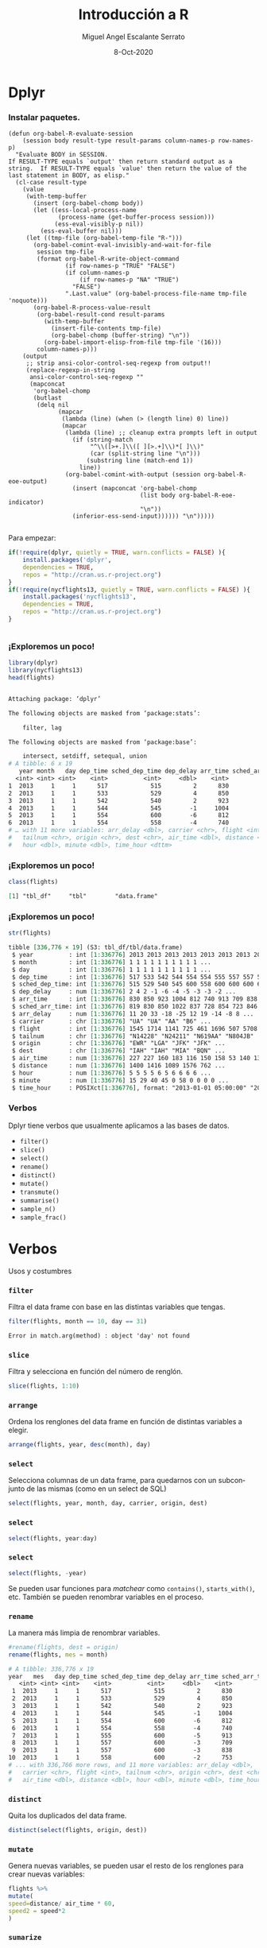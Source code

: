 #+TITLE: Introducción a R
#+AUTHOR: Miguel Angel Escalante Serrato
#+EMAIL:  miguel.escalante@itam.mx
#+DATE: 8-Oct-2020

#+LANGUAGE:  es
#+OPTIONS: num:nil toc:nil
#+REVEAL_THEME: moon
#+REVEAL_ROOT: https://cdn.jsdelivr.net/npm/reveal.js
#+REVEAL_TRANS: cube
#+REVEAL_SLIDE_NUMBER: t
#+REVEAL_HEAD_PREAMBLE: <meta name="description" content="Matemáticas Computacionales">
#+PROPERTY: header-args:R  :session *R*  :results output org :exports both :eval yes


* Dplyr

*** Instalar paquetes.
#+BEGIN_SRC elisp fix :exports none
(defun org-babel-R-evaluate-session
    (session body result-type result-params column-names-p row-names-p)
  "Evaluate BODY in SESSION.
If RESULT-TYPE equals `output' then return standard output as a
string.  If RESULT-TYPE equals `value' then return the value of the
last statement in BODY, as elisp."
  (cl-case result-type
    (value
     (with-temp-buffer
       (insert (org-babel-chomp body))
       (let ((ess-local-process-name
              (process-name (get-buffer-process session)))
             (ess-eval-visibly-p nil))
         (ess-eval-buffer nil)))
     (let ((tmp-file (org-babel-temp-file "R-")))
       (org-babel-comint-eval-invisibly-and-wait-for-file
        session tmp-file
        (format org-babel-R-write-object-command
                (if row-names-p "TRUE" "FALSE")
                (if column-names-p
                    (if row-names-p "NA" "TRUE")
                  "FALSE")
                ".Last.value" (org-babel-process-file-name tmp-file 'noquote)))
       (org-babel-R-process-value-result
        (org-babel-result-cond result-params
          (with-temp-buffer
            (insert-file-contents tmp-file)
            (org-babel-chomp (buffer-string) "\n"))
          (org-babel-import-elisp-from-file tmp-file '(16)))
        column-names-p)))
    (output
     ;; strip ansi-color-control-seq-regexp from output!!
     (replace-regexp-in-string
      ansi-color-control-seq-regexp ""
      (mapconcat
       'org-babel-chomp
       (butlast
        (delq nil
              (mapcar
               (lambda (line) (when (> (length line) 0) line))
               (mapcar
                (lambda (line) ;; cleanup extra prompts left in output
                  (if (string-match
                       "^\\([>+.]\\([ ][>.+]\\)*[ ]\\)"
                       (car (split-string line "\n")))
                      (substring line (match-end 1))
                    line))
                (org-babel-comint-with-output (session org-babel-R-eoe-output)
                  (insert (mapconcat 'org-babel-chomp
                                     (list body org-babel-R-eoe-indicator)
                                     "\n"))
                  (inferior-ess-send-input)))))) "\n")))))

#+END_SRC

#+RESULTS:
: org-babel-R-evaluate-session

    Para empezar: 
    #+BEGIN_SRC R
    if(!require(dplyr, quietly = TRUE, warn.conflicts = FALSE) ){
        install.packages('dplyr',
	    dependencies = TRUE, 
	    repos = "http://cran.us.r-project.org")
    }
    if(!require(nycflights13, quietly = TRUE, warn.conflicts = FALSE) ){
        install.packages('nycflights13', 
	    dependencies = TRUE, 
	    repos = "http://cran.us.r-project.org")
    }
    #+END_SRC

    #+RESULTS:
    #+BEGIN_SRC org
    #+END_SRC


*** ¡Exploremos un poco!
    #+BEGIN_SRC R 
    library(dplyr)
    library(nycflights13)
    head(flights)
    #+END_SRC

    #+RESULTS:
    #+begin_src org

    Attaching package: ‘dplyr’

    The following objects are masked from ‘package:stats’:

        filter, lag

    The following objects are masked from ‘package:base’:

        intersect, setdiff, setequal, union
    # A tibble: 6 x 19
       year month   day dep_time sched_dep_time dep_delay arr_time sched_arr_time
      <int> <int> <int>    <int>          <int>     <dbl>    <int>          <int>
    1  2013     1     1      517            515         2      830            819
    2  2013     1     1      533            529         4      850            830
    3  2013     1     1      542            540         2      923            850
    4  2013     1     1      544            545        -1     1004           1022
    5  2013     1     1      554            600        -6      812            837
    6  2013     1     1      554            558        -4      740            728
    # … with 11 more variables: arr_delay <dbl>, carrier <chr>, flight <int>,
    #   tailnum <chr>, origin <chr>, dest <chr>, air_time <dbl>, distance <dbl>,
    #   hour <dbl>, minute <dbl>, time_hour <dttm>
    #+end_src

*** ¡Exploremos un poco!

    #+BEGIN_SRC R
    class(flights)
    #+END_SRC 

    #+RESULTS:
    #+begin_src org
    [1] "tbl_df"     "tbl"        "data.frame"
    #+end_src

*** ¡Exploremos un poco!

    #+BEGIN_SRC R
    str(flights)
    #+END_SRC 

    #+RESULTS:
    #+begin_src org
    tibble [336,776 × 19] (S3: tbl_df/tbl/data.frame)
     $ year          : int [1:336776] 2013 2013 2013 2013 2013 2013 2013 2013 2013 2013 ...
     $ month         : int [1:336776] 1 1 1 1 1 1 1 1 1 1 ...
     $ day           : int [1:336776] 1 1 1 1 1 1 1 1 1 1 ...
     $ dep_time      : int [1:336776] 517 533 542 544 554 554 555 557 557 558 ...
     $ sched_dep_time: int [1:336776] 515 529 540 545 600 558 600 600 600 600 ...
     $ dep_delay     : num [1:336776] 2 4 2 -1 -6 -4 -5 -3 -3 -2 ...
     $ arr_time      : int [1:336776] 830 850 923 1004 812 740 913 709 838 753 ...
     $ sched_arr_time: int [1:336776] 819 830 850 1022 837 728 854 723 846 745 ...
     $ arr_delay     : num [1:336776] 11 20 33 -18 -25 12 19 -14 -8 8 ...
     $ carrier       : chr [1:336776] "UA" "UA" "AA" "B6" ...
     $ flight        : int [1:336776] 1545 1714 1141 725 461 1696 507 5708 79 301 ...
     $ tailnum       : chr [1:336776] "N14228" "N24211" "N619AA" "N804JB" ...
     $ origin        : chr [1:336776] "EWR" "LGA" "JFK" "JFK" ...
     $ dest          : chr [1:336776] "IAH" "IAH" "MIA" "BQN" ...
     $ air_time      : num [1:336776] 227 227 160 183 116 150 158 53 140 138 ...
     $ distance      : num [1:336776] 1400 1416 1089 1576 762 ...
     $ hour          : num [1:336776] 5 5 5 5 6 5 6 6 6 6 ...
     $ minute        : num [1:336776] 15 29 40 45 0 58 0 0 0 0 ...
     $ time_hour     : POSIXct[1:336776], format: "2013-01-01 05:00:00" "2013-01-01 05:00:00" ...
    #+end_src

*** Verbos
    Dplyr tiene verbos que usualmente aplicamos a las bases de datos. 
    - ~filter()~
    - ~slice()~
    - ~select()~
    - ~rename()~
    - ~distinct()~
    - ~mutate()~
    - ~transmute()~
    - ~summarise()~
    - ~sample_n()~
    - ~sample_frac()~

* Verbos
   Usos y costumbres
*** ~filter~
    Filtra el data frame con base en las distintas variables que tengas. 
    #+BEGIN_SRC R :results output
    filter(flights, month == 10, day == 31)
    #+END_SRC

    #+RESULTS:
    #+begin_src org
    Error in match.arg(method) : object 'day' not found
    #+end_src


*** ~slice~
    Filtra y selecciona en función del número de renglón. 
    #+BEGIN_SRC R 
    slice(flights, 1:10)
    #+END_SRC
*** ~arrange~
    Ordena los renglones del data frame en función de distintas variables a elegir. 
    #+BEGIN_SRC R
    arrange(flights, year, desc(month), day)
    #+END_SRC

*** ~select~
    Selecciona columnas de un data frame, para quedarnos con un subconjunto de las mismas (como en un select de SQL)

    #+BEGIN_SRC R
    select(flights, year, month, day, carrier, origin, dest)
    #+END_SRC

*** ~select~
    #+BEGIN_SRC R
    select(flights, year:day)
    #+END_SRC

*** ~select~
    #+BEGIN_SRC R
    select(flights, -year)
    #+END_SRC
    Se pueden usar funciones para /matchear/ como ~contains()~, ~starts_with()~, etc. 
    También se pueden renombrar variables en el proceso. 
*** ~rename~
    La manera más limpia de renombrar variables. 
    #+BEGIN_SRC R
    #rename(flights, dest = origin)
    rename(flights, mes = month)
    #+END_SRC

    #+RESULTS:
    #+BEGIN_SRC org
    # A tibble: 336,776 x 19
	year   mes   day dep_time sched_dep_time dep_delay arr_time sched_arr_time
       <int> <int> <int>    <int>          <int>     <dbl>    <int>          <int>
     1  2013     1     1      517            515         2      830            819
     2  2013     1     1      533            529         4      850            830
     3  2013     1     1      542            540         2      923            850
     4  2013     1     1      544            545        -1     1004           1022
     5  2013     1     1      554            600        -6      812            837
     6  2013     1     1      554            558        -4      740            728
     7  2013     1     1      555            600        -5      913            854
     8  2013     1     1      557            600        -3      709            723
     9  2013     1     1      557            600        -3      838            846
    10  2013     1     1      558            600        -2      753            745
    # ... with 336,766 more rows, and 11 more variables: arr_delay <dbl>,
    #   carrier <chr>, flight <int>, tailnum <chr>, origin <chr>, dest <chr>,
    #   air_time <dbl>, distance <dbl>, hour <dbl>, minute <dbl>, time_hour <dttm>
    #+END_SRC

*** ~distinct~
    Quita los duplicados del data frame. 
    #+BEGIN_SRC R
    distinct(select(flights, origin, dest))
    #+END_SRC

*** ~mutate~
    Genera nuevas variables, se pueden usar el resto de los renglones para crear nuevas variables:
    #+BEGIN_SRC R
    flights %>%
    mutate(
    speed=distance/ air_time * 60, 
    speed2 = speed*2
    )
    #+END_SRC

*** ~sumarize~
    Sirve para aplicar funciones a los renglones de la base de datos, particularmente útil con =group_by= para agrupaciones.
    #+BEGIN_SRC R
    summarise(flights,
    delay = mean(dep_delay, na.rm = TRUE))
    #+END_SRC

    #+RESULTS:
    #+BEGIN_SRC org
    # A tibble: 1 x 1
	 delay
	 <dbl>
    1 12.63907
    #+END_SRC

* Agrupaciones 
*** Group by 
Los verbos por si solos ya responden preguntas, sin embargo si los juntamos con agrupaciones puede llegar a ser bastante interesante. 
    #+BEGIN_SRC R
    flights %>% 
    group_by(month, day) %>%
    summarise(delay = mean(dep_delay, na.rm = TRUE)) %>% 
    arrange(desc(delay))
    #+END_SRC

    #+RESULTS:
    #+BEGIN_SRC org
    Source: local data frame [365 x 3]
    Groups: month [12]

       month   day    delay
       <int> <int>    <dbl>
    1      3     8 83.53692
    2      7     1 56.23383
    3      9     2 53.02955
    4      7    10 52.86070
    5     12     5 52.32799
    6      5    23 51.14472
    7      9    12 49.95875
    8      6    28 48.82778
    9      6    24 47.15742
    10     7    22 46.66705
    # ... with 355 more rows
    #+END_SRC
*** Preguntas:
- ¿Hay algún día de la semana que sea considerablemente mejor para volar?
- ¿Hay alguna aerolínea que tenga algún problema a nivel mes?
- ¿Hay algún avión problemático?
- ¿Hay algún destino/origen problemático?
- ¿Hay alguna correlación entre distancia y retrasos?
